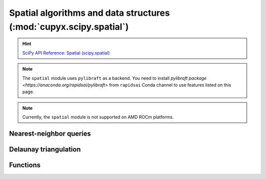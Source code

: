 .. module:: cupyx.scipy.spatial

Spatial algorithms and data structures  (:mod:`cupyx.scipy.spatial`)
====================================================================

.. Hint:: `SciPy API Reference: Spatial (scipy.spatial) <https://docs.scipy.org/doc/scipy/reference/spatial.html>`_

.. note::

   The ``spatial`` module uses ``pylibraft`` as a backend.
   You need to install `pylibraft package <https://anaconda.org/rapidsai/pylibraft>` from ``rapidsai`` Conda channel to use features listed on this page.

.. note::
   Currently, the ``spatial`` module is not supported on AMD ROCm platforms.


Nearest-neighbor queries
------------------------

.. autosummary::
   :toctree: generated/

   KDTree


Delaunay triangulation
----------------------

.. autosummary::
   :toctree: generated/

   Delaunay


Functions
---------

.. autosummary::
   :toctree: generated/

    distance_matrix
